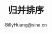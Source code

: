 #+TITLE: 归并排序
#+STYLE: <link rel="stylesheet" type="text/css" href="../resources/style/style.css" />
#+LINK_HOME: ../index.html
#+FILETAGS: :算法 :排序
#+AUTHOR: BillyHuang@sina.cn
